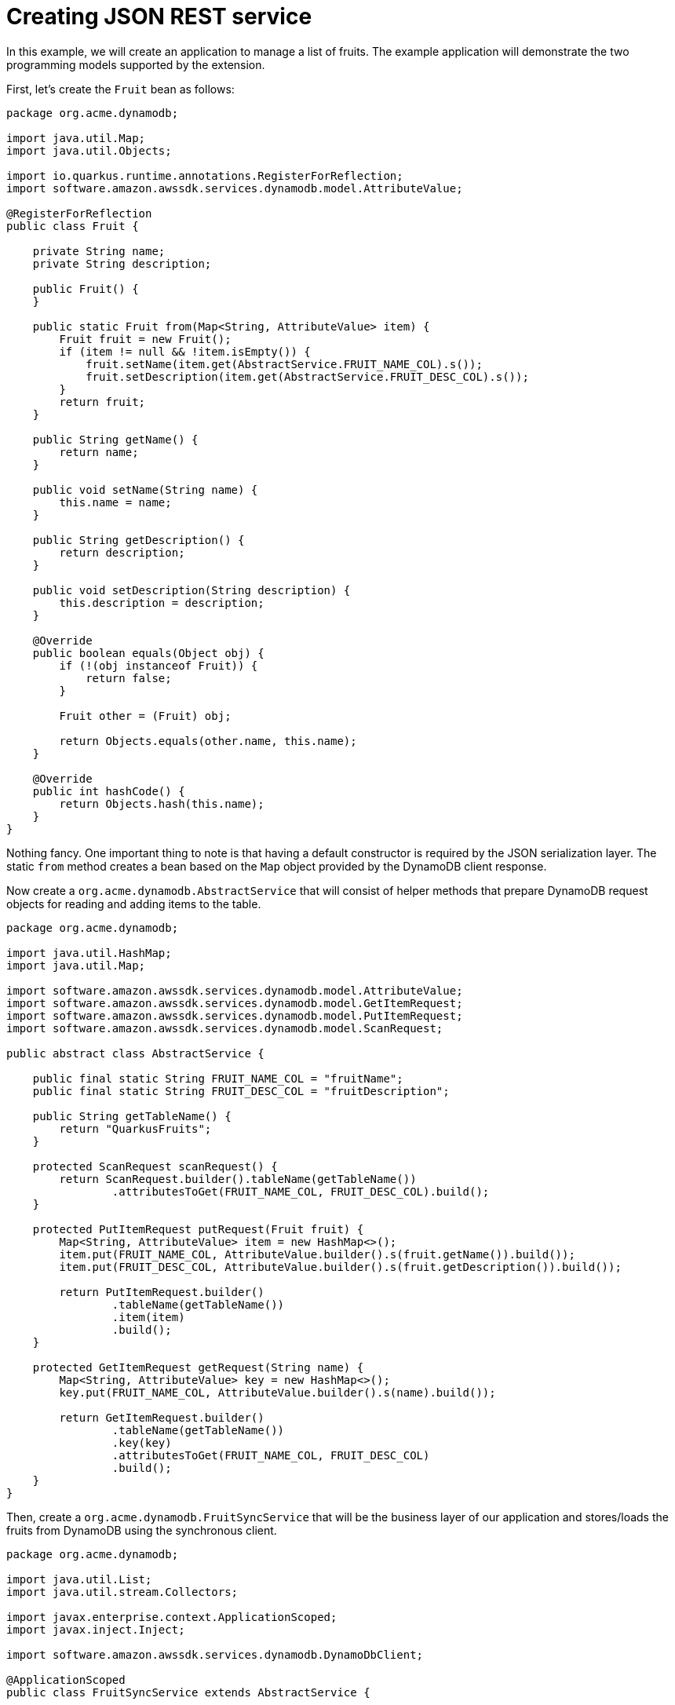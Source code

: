 ifdef::context[:parent-context: {context}]
[id="creating-json-rest-service_{context}"]
= Creating JSON REST service
:context: creating-json-rest-service

In this example, we will create an application to manage a list of fruits. The example application will demonstrate the two programming models supported by the extension.

First, let's create the `Fruit` bean as follows:

[source,java]
----
package org.acme.dynamodb;

import java.util.Map;
import java.util.Objects;

import io.quarkus.runtime.annotations.RegisterForReflection;
import software.amazon.awssdk.services.dynamodb.model.AttributeValue;

@RegisterForReflection
public class Fruit {

    private String name;
    private String description;

    public Fruit() {
    }

    public static Fruit from(Map<String, AttributeValue> item) {
        Fruit fruit = new Fruit();
        if (item != null && !item.isEmpty()) {
            fruit.setName(item.get(AbstractService.FRUIT_NAME_COL).s());
            fruit.setDescription(item.get(AbstractService.FRUIT_DESC_COL).s());
        }
        return fruit;
    }

    public String getName() {
        return name;
    }

    public void setName(String name) {
        this.name = name;
    }

    public String getDescription() {
        return description;
    }

    public void setDescription(String description) {
        this.description = description;
    }

    @Override
    public boolean equals(Object obj) {
        if (!(obj instanceof Fruit)) {
            return false;
        }

        Fruit other = (Fruit) obj;

        return Objects.equals(other.name, this.name);
    }

    @Override
    public int hashCode() {
        return Objects.hash(this.name);
    }
}
----

Nothing fancy. One important thing to note is that having a default constructor is required by the JSON serialization layer. The static `from` method creates a bean based on the `Map`
object provided by the DynamoDB client response.

Now create a `org.acme.dynamodb.AbstractService` that will consist of helper methods that prepare DynamoDB request objects for reading and adding items to the table.

[source,java]
----
package org.acme.dynamodb;

import java.util.HashMap;
import java.util.Map;

import software.amazon.awssdk.services.dynamodb.model.AttributeValue;
import software.amazon.awssdk.services.dynamodb.model.GetItemRequest;
import software.amazon.awssdk.services.dynamodb.model.PutItemRequest;
import software.amazon.awssdk.services.dynamodb.model.ScanRequest;

public abstract class AbstractService {

    public final static String FRUIT_NAME_COL = "fruitName";
    public final static String FRUIT_DESC_COL = "fruitDescription";

    public String getTableName() {
        return "QuarkusFruits";
    }

    protected ScanRequest scanRequest() {
        return ScanRequest.builder().tableName(getTableName())
                .attributesToGet(FRUIT_NAME_COL, FRUIT_DESC_COL).build();
    }

    protected PutItemRequest putRequest(Fruit fruit) {
        Map<String, AttributeValue> item = new HashMap<>();
        item.put(FRUIT_NAME_COL, AttributeValue.builder().s(fruit.getName()).build());
        item.put(FRUIT_DESC_COL, AttributeValue.builder().s(fruit.getDescription()).build());

        return PutItemRequest.builder()
                .tableName(getTableName())
                .item(item)
                .build();
    }

    protected GetItemRequest getRequest(String name) {
        Map<String, AttributeValue> key = new HashMap<>();
        key.put(FRUIT_NAME_COL, AttributeValue.builder().s(name).build());

        return GetItemRequest.builder()
                .tableName(getTableName())
                .key(key)
                .attributesToGet(FRUIT_NAME_COL, FRUIT_DESC_COL)
                .build();
    }
}
----

Then, create a `org.acme.dynamodb.FruitSyncService` that will be the business layer of our application and stores/loads the fruits from DynamoDB using the synchronous client.

[source,java]
----
package org.acme.dynamodb;

import java.util.List;
import java.util.stream.Collectors;

import javax.enterprise.context.ApplicationScoped;
import javax.inject.Inject;

import software.amazon.awssdk.services.dynamodb.DynamoDbClient;

@ApplicationScoped
public class FruitSyncService extends AbstractService {

    @Inject
    DynamoDbClient dynamoDB;

    public List<Fruit> findAll() {
        return dynamoDB.scanPaginator(scanRequest()).items().stream()
                .map(Fruit::from)
                .collect(Collectors.toList());
    }

    public List<Fruit> add(Fruit fruit) {
        dynamoDB.putItem(putRequest(fruit));
        return findAll();
    }

    public Fruit get(String name) {
        return Fruit.from(dynamoDB.getItem(getRequest(name)).item());
    }
}
----

Now, edit the `org.acme.dynamodb.FruitResource` class as follows:

[source,java]
----
package org.acme.dynamodb;

import java.util.List;

import javax.inject.Inject;
import javax.ws.rs.Consumes;
import javax.ws.rs.GET;
import javax.ws.rs.POST;
import javax.ws.rs.Path;
import javax.ws.rs.PathParam;
import javax.ws.rs.Produces;
import javax.ws.rs.core.MediaType;

@Path("/fruits")
@Produces(MediaType.APPLICATION_JSON)
@Consumes(MediaType.APPLICATION_JSON)
public class FruitResource {

    @Inject
    FruitSyncService service;

    @GET
    public List<Fruit> getAll() {
        return service.findAll();
    }

    @GET
    @Path("{name}")
    public Fruit getSingle(@PathParam("name") String name) {
        return service.get(name);
    }

    @POST
    public List<Fruit> add(Fruit fruit) {
        service.add(fruit);
        return getAll();
    }
}
----

The implementation is pretty straightforward and you just need to define your endpoints using the JAX-RS annotations and use the `FruitSyncService` to list/add new fruits.


ifdef::parent-context[:context: {parent-context}]
ifndef::parent-context[:!context:]
